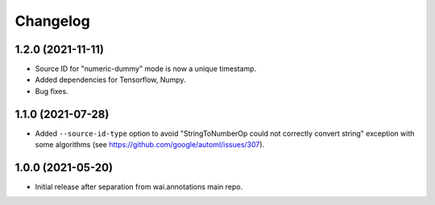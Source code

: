 Changelog
=========

1.2.0 (2021-11-11)
------------------

- Source ID for "numeric-dummy" mode is now a unique timestamp.
- Added dependencies for Tensorflow, Numpy.
- Bug fixes.

1.1.0 (2021-07-28)
------------------
- Added ``--source-id-type`` option to avoid "StringToNumberOp could not correctly
  convert string" exception with some algorithms (see https://github.com/google/automl/issues/307).

1.0.0 (2021-05-20)
------------------

- Initial release after separation from wai.annotations main repo.
